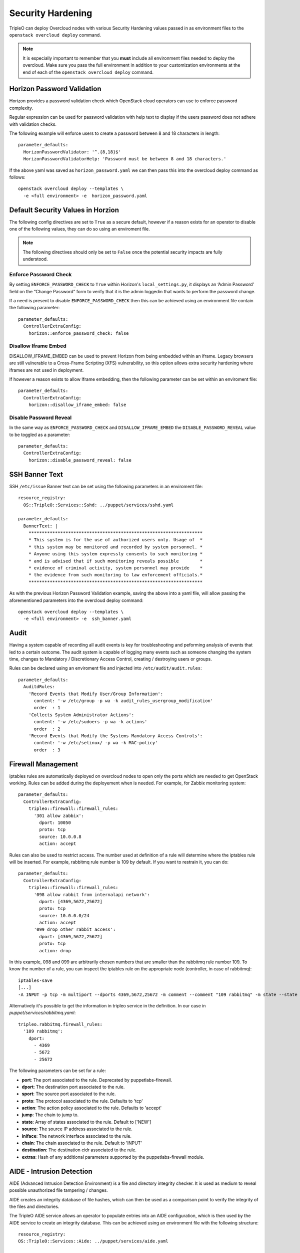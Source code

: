 Security Hardening
==================

TripleO can deploy Overcloud nodes with various Security Hardening values
passed in as environment files to the ``openstack overcloud deploy`` command.

.. note::
   It is especially important to remember that you **must** include all
   environment files needed to deploy the overcloud. Make sure
   you pass the full environment in addition to your customization environments
   at the end of each of the ``openstack overcloud deploy`` command.

Horizon Password Validation
---------------------------

Horizon provides a password validation check which OpenStack cloud operators
can use to enforce password complexity.

Regular expression can be used for password validation with help text to display
if the users password does not adhere with validation checks.

The following example will enforce users to create a password between 8 and 18
characters in length::

    parameter_defaults:
      HorizonPasswordValidator: '^.{8,18}$'
      HorizonPasswordValidatorHelp: 'Password must be between 8 and 18 characters.'

If the above yaml was saved as ``horizon_password.yaml`` we can then pass this
into the overcloud deploy command as follows::

    openstack overcloud deploy --templates \
      -e <full environment> -e  horizon_password.yaml

Default Security Values in Horzion
----------------------------------

The following config directives are set to ``True`` as a secure default, however
if a reason exists for an operator to disable one of the following values, they
can do so using an enviroment file.

.. note:: The following directives should only be set to ``False`` once the
          potential security impacts are fully understood.

Enforce Password Check
~~~~~~~~~~~~~~~~~~~~~~

By setting ``ENFORCE_PASSWORD_CHECK`` to ``True`` within Horizon's
``local_settings.py``, it displays an ‘Admin Password’ field on the
“Change Password” form to verify that it is the admin loggedin that wants to
perform the password change.

If a need is present to disable ``ENFORCE_PASSWORD_CHECK`` then this can be
achieved using an environment file contain the following parameter::

    parameter_defaults:
      ControllerExtraConfig:
        horizon::enforce_password_check: false

Disallow Iframe Embed
~~~~~~~~~~~~~~~~~~~~~

DISALLOW_IFRAME_EMBED can be used to prevent Horizon from being embedded within
an iframe. Legacy browsers are still vulnerable to a Cross-Frame Scripting (XFS)
vulnerability, so this option allows extra security hardening where iframes are
not used in deployment.

If however a reason exists to allow Iframe embedding, then the following
parameter can be set within an enviroment file::

    parameter_defaults:
      ControllerExtraConfig:
        horizon::disallow_iframe_embed: false

Disable Password Reveal
~~~~~~~~~~~~~~~~~~~~~~~

In the same way as ``ENFORCE_PASSWORD_CHECK`` and ``DISALLOW_IFRAME_EMBED`` the
``DISABLE_PASSWORD_REVEAL`` value to be toggled as a parameter::

    parameter_defaults:
      ControllerExtraConfig:
        horizon::disable_password_reveal: false

SSH Banner Text
---------------

SSH ``/etc/issue`` Banner text can be set using the following parameters in an
enviroment file::

    resource_registry:
      OS::TripleO::Services::Sshd: ../puppet/services/sshd.yaml

    parameter_defaults:
      BannerText: |
        ******************************************************************
        * This system is for the use of authorized users only. Usage of  *
        * this system may be monitored and recorded by system personnel. *
        * Anyone using this system expressly consents to such monitoring *
        * and is advised that if such monitoring reveals possible        *
        * evidence of criminal activity, system personnel may provide    *
        * the evidence from such monitoring to law enforcement officials.*
        ******************************************************************

As with the previous Horizon Password Validation example, saving the above into
a yaml file, will allow passing the aforementioned parameters into the overcloud
deploy command::

    openstack overcloud deploy --templates \
      -e <full environment> -e  ssh_banner.yaml

Audit
-----

Having a system capable of recording all audit events is key for troubleshooting
and peforming analysis of events that led to a certain outcome. The audit system
is capable of logging many events such as someone changing the system time,
changes to Mandatory / Discretionary Access Control, creating / destroying users
or groups.

Rules can be declared using an enviroment file and injected into
``/etc/audit/audit.rules``::

    parameter_defaults:
      AuditdRules:
        'Record Events that Modify User/Group Information':
          content: '-w /etc/group -p wa -k audit_rules_usergroup_modification'
          order  : 1
        'Collects System Administrator Actions':
          content: '-w /etc/sudoers -p wa -k actions'
          order  : 2
        'Record Events that Modify the Systems Mandatory Access Controls':
          content: '-w /etc/selinux/ -p wa -k MAC-policy'
          order  : 3

Firewall Management
-------------------

iptables rules are automatically deployed on overcloud nodes to open only the
ports which are needed to get OpenStack working. Rules can be added during the
deployement when is needed. For example, for Zabbix monitoring system::

    parameter_defaults:
      ControllerExtraConfig:
        tripleo::firewall::firewall_rules:
          '301 allow zabbix':
            dport: 10050
            proto: tcp
            source: 10.0.0.8
            action: accept

Rules can also be used to restrict access. The number used at definition of a
rule will determine where the iptables rule will be inserted. For example,
rabbitmq rule number is 109 by default. If you want to restrain it, you can do::

    parameter_defaults:
      ControllerExtraConfig:
        tripleo::firewall::firewall_rules:
          '098 allow rabbit from internalapi network':
            dport: [4369,5672,25672]
            proto: tcp
            source: 10.0.0.0/24
            action: accept
          '099 drop other rabbit access':
            dport: [4369,5672,25672]
            proto: tcp
            action: drop

In this example, 098 and 099 are arbitrarily chosen numbers that are smaller than
the rabbitmq rule number 109. To know the number of a rule, you can inspect
the iptables rule on the appropriate node (controller, in case of rabbitmq)::

    iptables-save
    [...]
    -A INPUT -p tcp -m multiport --dports 4369,5672,25672 -m comment --comment "109 rabbitmq" -m state --state NEW -j ACCEPT

Alternatively it's possible to get the information in tripleo service in the
definition. In our case in `puppet/services/rabbitmq.yaml`::

    tripleo.rabbitmq.firewall_rules:
      '109 rabbitmq':
        dport:
          - 4369
          - 5672
          - 25672

The following parameters can be set for a rule:

* **port**: The port associated to the rule. Deprecated by puppetlabs-firewall.

* **dport**: The destination port associated to the rule.

* **sport**: The source port associated to the rule.

* **proto**: The protocol associated to the rule. Defaults to 'tcp'

* **action**: The action policy associated to the rule. Defaults to 'accept'

* **jump**: The chain to jump to.

* **state**: Array of states associated to the rule. Default to ['NEW']

* **source**: The source IP address associated to the rule.

* **iniface**: The network interface associated to the rule.

* **chain**: The chain associated to the rule. Default to 'INPUT'

* **destination**: The destination cidr associated to the rule.

* **extras**: Hash of any additional parameters supported by the puppetlabs-firewall module.

AIDE - Intrusion Detection
--------------------------

AIDE (Advanced Intrusion Detection Environment) is a file and directory
integrity checker. It is used as medium to reveal possible unauthorized file
tampering / changes.

AIDE creates an integrity database of file hashes, which can then be used as a
comparison point to verify the integrity of the files and directories.

The TripleO AIDE service allows an operator to populate entries into an AIDE
configuration, which is then used by the AIDE service to create an integrity
database. This can be achieved using an environment file with the following
structure::

  resource_registry:
  OS::TripleO::Services::Aide: ../puppet/services/aide.yaml

  parameter_defaults:
  AideRules:
  'TripleORules':
    content: 'TripleORules = p+sha256'
    order  : 1
  'etc':
    content: '/etc/ TripleORules'
    order  : 2
  'boot':
    content: '/boot/ TripleORules'
    order  : 3
  'sbin':
    content: '/sbin/ TripleORules'
    order  : 4
  'var':
    content: '/var/ TripleORules'
    order  : 5
  'not var/log':
    content: '!/var/log.*'
    order  : 6
  'not var/spool':
    content: '!/var/spool.*'
    order  : 7
  'not /var/adm/utmp'
    content: '!/var/adm/utmp$ '
    order: 8
  'not nova instances'
    content: '!/var/lib/nova/instances.*'
    order: 9

If above environment file were saved as `aide.yaml` it could then be passed to
the `overcloud deploy` command as follows::

  openstack overcloud deploy --templates -e /path/to/aide.yaml

Let's walk through the different values used here.

First an 'alias' name `TripleORules` is declared to save us repeatedly typing
out the same attributes each time. To the alias we apply attributes of
`p+sha256`. In AIDE terms this reads as monitor all file permissions `p` with an
integrity checksum of `sha256`. For a complete list of attributes that can be
used in AIDE's config files, refer to the `AIDE MAN page <http://aide.sourceforge.net/stable/manual.html#config>`_.

Complex rules can be created using this format, such as the following::

    MyAlias = p+i+n+u+g+s+b+m+c+sha512

The above would translate as monitor permissions, inodes, number of links, user,
group, size, block count, mtime, ctime, using sha256 for checksum generation.

Note, the alias should always have an order position of `1`, which means that
it is positioned at the top of the AIDE rules and is applied recursively to all
values below.

Following after the alias are the directories to monitor. Note that regular
expressions can be used. For example we set monitoring for the `var` directory,
but overwrite with a not clause using `!` with `'!/var/log.*'` and
`'!/var/spool.*'`.

Further AIDE values
~~~~~~~~~~~~~~~~~~~

The following AIDE values can also be set.

`AideConfPath`: The full POSIX path to the aide configuration file, this
defaults to `/etc/aide.conf`. If no requirement is in place to change the file
location, it is recommended to stick with the default path.

`AideDBPath`: The full POSIX path to the AIDE integrity database. This value is
configurable to allow operators to declare their own full path, as often AIDE
database files are stored off node perhaps on a read only file mount.

`AideDBTempPath`: The full POSIX path to the AIDE integrity temporary database.
This temporary files is created when AIDE initializes a new database.

'AideHour': This value is to set the hour attribute as part of AIDE cron
configuration.

'AideMinute': This value is to set the minute attribute as part of AIDE cron
configuration.

'AideCronUser': This value is to set the linux user as part of AIDE cron
configuration.

'AideEmail': This value sets the email address that receives AIDE reports each
time a cron run is made.

'AideMuaPath': This value sets the path to the Mail User Agent that is used to
send AIDE reports to the email address set within `AideEmail`.

Cron configuration
~~~~~~~~~~~~~~~~~~

The AIDE TripleO service allows configuration of a cron job. By default it will
send reports to `/var/log/audit/`, unless `AideEmail` is set, in which case it
will instead email the reports to the declared email address.

AIDE and Upgrades
~~~~~~~~~~~~~~~~~

When an upgrade is performed, the AIDE service will automatically regenerate
a new integrity database to ensure all upgraded files are correctly recomputed
to possess a updated checksum.

If `openstack overcloud deploy` is called as a subsequent run to an initial
deployment *and* the AIDE configuration rules are changed, the TripleO AIDE
service will rebuild the database to ensure the new config attributes are
encapsulated in the integrity database.
